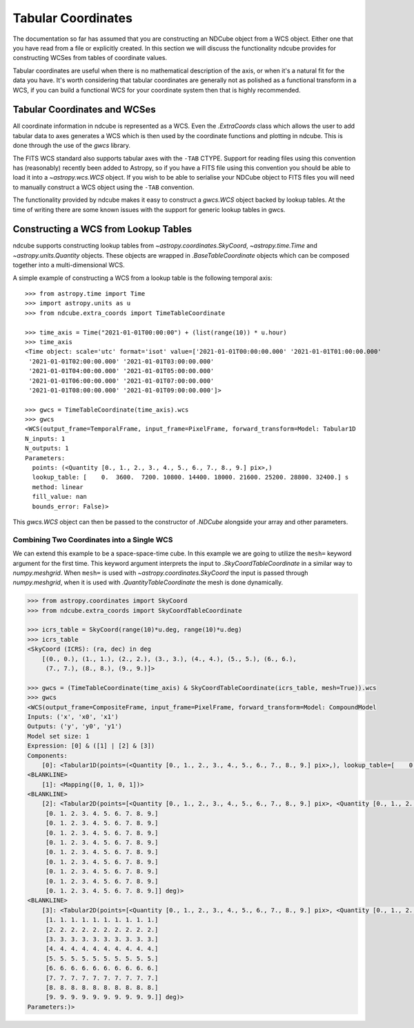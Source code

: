 .. _tabular_coordinates:

===================
Tabular Coordinates
===================

The documentation so far has assumed that you are constructing an NDCube object from a WCS object.
Either one that you have read from a file or explicitly created.
In this section we will discuss the functionality ndcube provides for constructing WCSes from tables of coordinate values.

Tabular coordinates are useful when there is no mathematical description of the axis, or when it's a natural fit for the data you have.
It's worth considering that tabular coordinates are generally not as polished as a functional transform in a WCS, if you can build a functional WCS for your coordinate system then that is highly recommended.


Tabular Coordinates and WCSes
=============================

All coordinate information in ndcube is represented as a WCS.
Even the `.ExtraCoords` class which allows the user to add tabular data to axes generates a WCS which is then used by the coordinate functions and plotting in ndcube.
This is done through the use of the `gwcs` library.

The FITS WCS standard also supports tabular axes with the ``-TAB`` CTYPE.
Support for reading files using this convention has (reasonably) recently been added to Astropy, so if you have a FITS file using this convention you should be able to load it into a `~astropy.wcs.WCS` object.
If you wish to be able to serialise your NDCube object to FITS files you will need to manually construct a WCS object using the ``-TAB`` convention.

The functionality provided by ndcube makes it easy to construct a `gwcs.WCS` object backed by lookup tables.
At the time of writing there are some known issues with the support for generic lookup tables in gwcs.


Constructing a WCS from Lookup Tables
=====================================

ndcube supports constructing lookup tables from `~astropy.coordinates.SkyCoord`,  `~astropy.time.Time` and `~astropy.units.Quantity` objects.
These objects are wrapped in `.BaseTableCoordinate` objects which can be composed together into a multi-dimensional WCS.

A simple example of constructing a WCS from a lookup table is the following temporal axis::

  >>> from astropy.time import Time
  >>> import astropy.units as u
  >>> from ndcube.extra_coords import TimeTableCoordinate

  >>> time_axis = Time("2021-01-01T00:00:00") + (list(range(10)) * u.hour)
  >>> time_axis
  <Time object: scale='utc' format='isot' value=['2021-01-01T00:00:00.000' '2021-01-01T01:00:00.000'
   '2021-01-01T02:00:00.000' '2021-01-01T03:00:00.000'
   '2021-01-01T04:00:00.000' '2021-01-01T05:00:00.000'
   '2021-01-01T06:00:00.000' '2021-01-01T07:00:00.000'
   '2021-01-01T08:00:00.000' '2021-01-01T09:00:00.000']>

  >>> gwcs = TimeTableCoordinate(time_axis).wcs
  >>> gwcs
  <WCS(output_frame=TemporalFrame, input_frame=PixelFrame, forward_transform=Model: Tabular1D
  N_inputs: 1
  N_outputs: 1
  Parameters:
    points: (<Quantity [0., 1., 2., 3., 4., 5., 6., 7., 8., 9.] pix>,)
    lookup_table: [    0.  3600.  7200. 10800. 14400. 18000. 21600. 25200. 28800. 32400.] s
    method: linear
    fill_value: nan
    bounds_error: False)>

This `gwcs.WCS` object can then be passed to the constructor of `.NDCube` alongside your array and other parameters.


Combining Two Coordinates into a Single WCS
^^^^^^^^^^^^^^^^^^^^^^^^^^^^^^^^^^^^^^^^^^^

We can extend this example to be a space-space-time cube.
In this example we are going to utilize the ``mesh=`` keyword argument for the first time.
This keyword argument interprets the input to `.SkyCoordTableCoordinate` in a similar way to `numpy.meshgrid`.
When ``mesh=`` is used with `~astropy.coordinates.SkyCoord` the input is passed through `numpy.meshgrid`, when it is used with `.QuantityTableCoordinate` the mesh is done dynamically.

.. code-block::

  >>> from astropy.coordinates import SkyCoord
  >>> from ndcube.extra_coords import SkyCoordTableCoordinate

  >>> icrs_table = SkyCoord(range(10)*u.deg, range(10)*u.deg)
  >>> icrs_table
  <SkyCoord (ICRS): (ra, dec) in deg
      [(0., 0.), (1., 1.), (2., 2.), (3., 3.), (4., 4.), (5., 5.), (6., 6.),
       (7., 7.), (8., 8.), (9., 9.)]>

  >>> gwcs = (TimeTableCoordinate(time_axis) & SkyCoordTableCoordinate(icrs_table, mesh=True)).wcs
  >>> gwcs
  <WCS(output_frame=CompositeFrame, input_frame=PixelFrame, forward_transform=Model: CompoundModel
  Inputs: ('x', 'x0', 'x1')
  Outputs: ('y', 'y0', 'y1')
  Model set size: 1
  Expression: [0] & ([1] | [2] & [3])
  Components:
      [0]: <Tabular1D(points=(<Quantity [0., 1., 2., 3., 4., 5., 6., 7., 8., 9.] pix>,), lookup_table=[    0.  3600.  7200. 10800. 14400. 18000. 21600. 25200. 28800. 32400.] s)>
  <BLANKLINE>
      [1]: <Mapping([0, 1, 0, 1])>
  <BLANKLINE>
      [2]: <Tabular2D(points=[<Quantity [0., 1., 2., 3., 4., 5., 6., 7., 8., 9.] pix>, <Quantity [0., 1., 2., 3., 4., 5., 6., 7., 8., 9.] pix>], lookup_table=[[0. 1. 2. 3. 4. 5. 6. 7. 8. 9.]
       [0. 1. 2. 3. 4. 5. 6. 7. 8. 9.]
       [0. 1. 2. 3. 4. 5. 6. 7. 8. 9.]
       [0. 1. 2. 3. 4. 5. 6. 7. 8. 9.]
       [0. 1. 2. 3. 4. 5. 6. 7. 8. 9.]
       [0. 1. 2. 3. 4. 5. 6. 7. 8. 9.]
       [0. 1. 2. 3. 4. 5. 6. 7. 8. 9.]
       [0. 1. 2. 3. 4. 5. 6. 7. 8. 9.]
       [0. 1. 2. 3. 4. 5. 6. 7. 8. 9.]
       [0. 1. 2. 3. 4. 5. 6. 7. 8. 9.]] deg)>
  <BLANKLINE>
      [3]: <Tabular2D(points=[<Quantity [0., 1., 2., 3., 4., 5., 6., 7., 8., 9.] pix>, <Quantity [0., 1., 2., 3., 4., 5., 6., 7., 8., 9.] pix>], lookup_table=[[0. 0. 0. 0. 0. 0. 0. 0. 0. 0.]
       [1. 1. 1. 1. 1. 1. 1. 1. 1. 1.]
       [2. 2. 2. 2. 2. 2. 2. 2. 2. 2.]
       [3. 3. 3. 3. 3. 3. 3. 3. 3. 3.]
       [4. 4. 4. 4. 4. 4. 4. 4. 4. 4.]
       [5. 5. 5. 5. 5. 5. 5. 5. 5. 5.]
       [6. 6. 6. 6. 6. 6. 6. 6. 6. 6.]
       [7. 7. 7. 7. 7. 7. 7. 7. 7. 7.]
       [8. 8. 8. 8. 8. 8. 8. 8. 8. 8.]
       [9. 9. 9. 9. 9. 9. 9. 9. 9. 9.]] deg)>
  Parameters:)>
